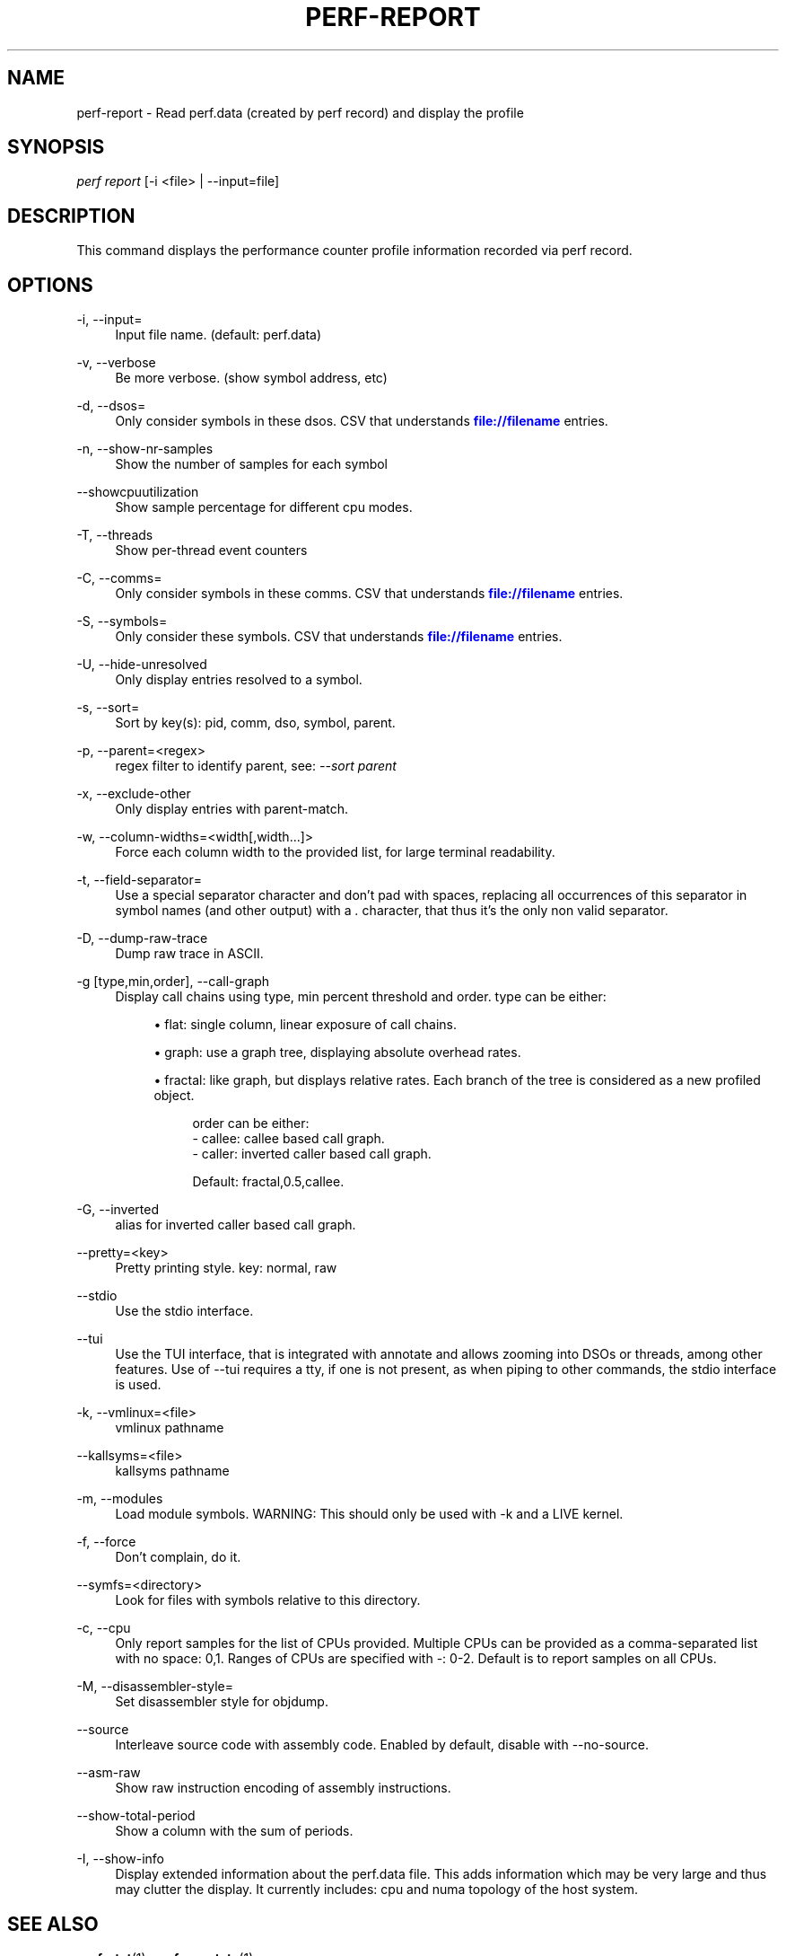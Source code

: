 '\" t
.\"     Title: perf-report
.\"    Author: [FIXME: author] [see http://docbook.sf.net/el/author]
.\" Generator: DocBook XSL Stylesheets v1.76.1 <http://docbook.sf.net/>
.\"      Date: 01/05/2012
.\"    Manual: perf Manual
.\"    Source: perf 3.2.0
.\"  Language: English
.\"
.TH "PERF\-REPORT" "1" "01/05/2012" "perf 3\&.2\&.0" "perf Manual"
.\" -----------------------------------------------------------------
.\" * Define some portability stuff
.\" -----------------------------------------------------------------
.\" ~~~~~~~~~~~~~~~~~~~~~~~~~~~~~~~~~~~~~~~~~~~~~~~~~~~~~~~~~~~~~~~~~
.\" http://bugs.debian.org/507673
.\" http://lists.gnu.org/archive/html/groff/2009-02/msg00013.html
.\" ~~~~~~~~~~~~~~~~~~~~~~~~~~~~~~~~~~~~~~~~~~~~~~~~~~~~~~~~~~~~~~~~~
.ie \n(.g .ds Aq \(aq
.el       .ds Aq '
.\" -----------------------------------------------------------------
.\" * set default formatting
.\" -----------------------------------------------------------------
.\" disable hyphenation
.nh
.\" disable justification (adjust text to left margin only)
.ad l
.\" -----------------------------------------------------------------
.\" * MAIN CONTENT STARTS HERE *
.\" -----------------------------------------------------------------
.SH "NAME"
perf-report \- Read perf\&.data (created by perf record) and display the profile
.SH "SYNOPSIS"
.sp
.nf
\fIperf report\fR [\-i <file> | \-\-input=file]
.fi
.SH "DESCRIPTION"
.sp
This command displays the performance counter profile information recorded via perf record\&.
.SH "OPTIONS"
.PP
\-i, \-\-input=
.RS 4
Input file name\&. (default: perf\&.data)
.RE
.PP
\-v, \-\-verbose
.RS 4
Be more verbose\&. (show symbol address, etc)
.RE
.PP
\-d, \-\-dsos=
.RS 4
Only consider symbols in these dsos\&. CSV that understands
\m[blue]\fBfile://filename\fR\m[]
entries\&.
.RE
.PP
\-n, \-\-show\-nr\-samples
.RS 4
Show the number of samples for each symbol
.RE
.PP
\-\-showcpuutilization
.RS 4
Show sample percentage for different cpu modes\&.
.RE
.PP
\-T, \-\-threads
.RS 4
Show per\-thread event counters
.RE
.PP
\-C, \-\-comms=
.RS 4
Only consider symbols in these comms\&. CSV that understands
\m[blue]\fBfile://filename\fR\m[]
entries\&.
.RE
.PP
\-S, \-\-symbols=
.RS 4
Only consider these symbols\&. CSV that understands
\m[blue]\fBfile://filename\fR\m[]
entries\&.
.RE
.PP
\-U, \-\-hide\-unresolved
.RS 4
Only display entries resolved to a symbol\&.
.RE
.PP
\-s, \-\-sort=
.RS 4
Sort by key(s): pid, comm, dso, symbol, parent\&.
.RE
.PP
\-p, \-\-parent=<regex>
.RS 4
regex filter to identify parent, see:
\fI\-\-sort parent\fR
.RE
.PP
\-x, \-\-exclude\-other
.RS 4
Only display entries with parent\-match\&.
.RE
.PP
\-w, \-\-column\-widths=<width[,width\&...]>
.RS 4
Force each column width to the provided list, for large terminal readability\&.
.RE
.PP
\-t, \-\-field\-separator=
.RS 4
Use a special separator character and don\(cqt pad with spaces, replacing all occurrences of this separator in symbol names (and other output) with a
\fI\&.\fR
character, that thus it\(cqs the only non valid separator\&.
.RE
.PP
\-D, \-\-dump\-raw\-trace
.RS 4
Dump raw trace in ASCII\&.
.RE
.PP
\-g [type,min,order], \-\-call\-graph
.RS 4
Display call chains using type, min percent threshold and order\&. type can be either:
.sp
.RS 4
.ie n \{\
\h'-04'\(bu\h'+03'\c
.\}
.el \{\
.sp -1
.IP \(bu 2.3
.\}
flat: single column, linear exposure of call chains\&.
.RE
.sp
.RS 4
.ie n \{\
\h'-04'\(bu\h'+03'\c
.\}
.el \{\
.sp -1
.IP \(bu 2.3
.\}
graph: use a graph tree, displaying absolute overhead rates\&.
.RE
.sp
.RS 4
.ie n \{\
\h'-04'\(bu\h'+03'\c
.\}
.el \{\
.sp -1
.IP \(bu 2.3
.\}
fractal: like graph, but displays relative rates\&. Each branch of the tree is considered as a new profiled object\&.

.sp
.if n \{\
.RS 4
.\}
.nf
order can be either:
\- callee: callee based call graph\&.
\- caller: inverted caller based call graph\&.
.fi
.if n \{\
.RE
.\}
.sp
.if n \{\
.RS 4
.\}
.nf
Default: fractal,0\&.5,callee\&.
.fi
.if n \{\
.RE
.\}
.RE
.RE
.PP
\-G, \-\-inverted
.RS 4
alias for inverted caller based call graph\&.
.RE
.PP
\-\-pretty=<key>
.RS 4
Pretty printing style\&. key: normal, raw
.RE
.PP
\-\-stdio
.RS 4
Use the stdio interface\&.
.RE
.PP
\-\-tui
.RS 4
Use the TUI interface, that is integrated with annotate and allows zooming into DSOs or threads, among other features\&. Use of \-\-tui requires a tty, if one is not present, as when piping to other commands, the stdio interface is used\&.
.RE
.PP
\-k, \-\-vmlinux=<file>
.RS 4
vmlinux pathname
.RE
.PP
\-\-kallsyms=<file>
.RS 4
kallsyms pathname
.RE
.PP
\-m, \-\-modules
.RS 4
Load module symbols\&. WARNING: This should only be used with \-k and a LIVE kernel\&.
.RE
.PP
\-f, \-\-force
.RS 4
Don\(cqt complain, do it\&.
.RE
.PP
\-\-symfs=<directory>
.RS 4
Look for files with symbols relative to this directory\&.
.RE
.PP
\-c, \-\-cpu
.RS 4
Only report samples for the list of CPUs provided\&. Multiple CPUs can be provided as a comma\-separated list with no space: 0,1\&. Ranges of CPUs are specified with \-: 0\-2\&. Default is to report samples on all CPUs\&.
.RE
.PP
\-M, \-\-disassembler\-style=
.RS 4
Set disassembler style for objdump\&.
.RE
.PP
\-\-source
.RS 4
Interleave source code with assembly code\&. Enabled by default, disable with \-\-no\-source\&.
.RE
.PP
\-\-asm\-raw
.RS 4
Show raw instruction encoding of assembly instructions\&.
.RE
.PP
\-\-show\-total\-period
.RS 4
Show a column with the sum of periods\&.
.RE
.PP
\-I, \-\-show\-info
.RS 4
Display extended information about the perf\&.data file\&. This adds information which may be very large and thus may clutter the display\&. It currently includes: cpu and numa topology of the host system\&.
.RE
.SH "SEE ALSO"
.sp
\fBperf-stat\fR(1), \fBperf-annotate\fR(1)
